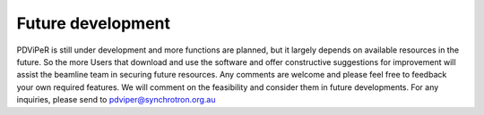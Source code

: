 .. _future_development_root:

***************
Future development
***************

PDViPeR is still under development and more functions are planned, but it largely depends on available resources in the future.  So the more Users that download and use the software and offer constructive suggestions for improvement will assist the beamline team in securing future resources.  Any comments are welcome and please feel free to feedback your own required features. We will comment on the feasibility and consider them in future developments. For any inquiries, please send to pdviper@synchrotron.org.au
